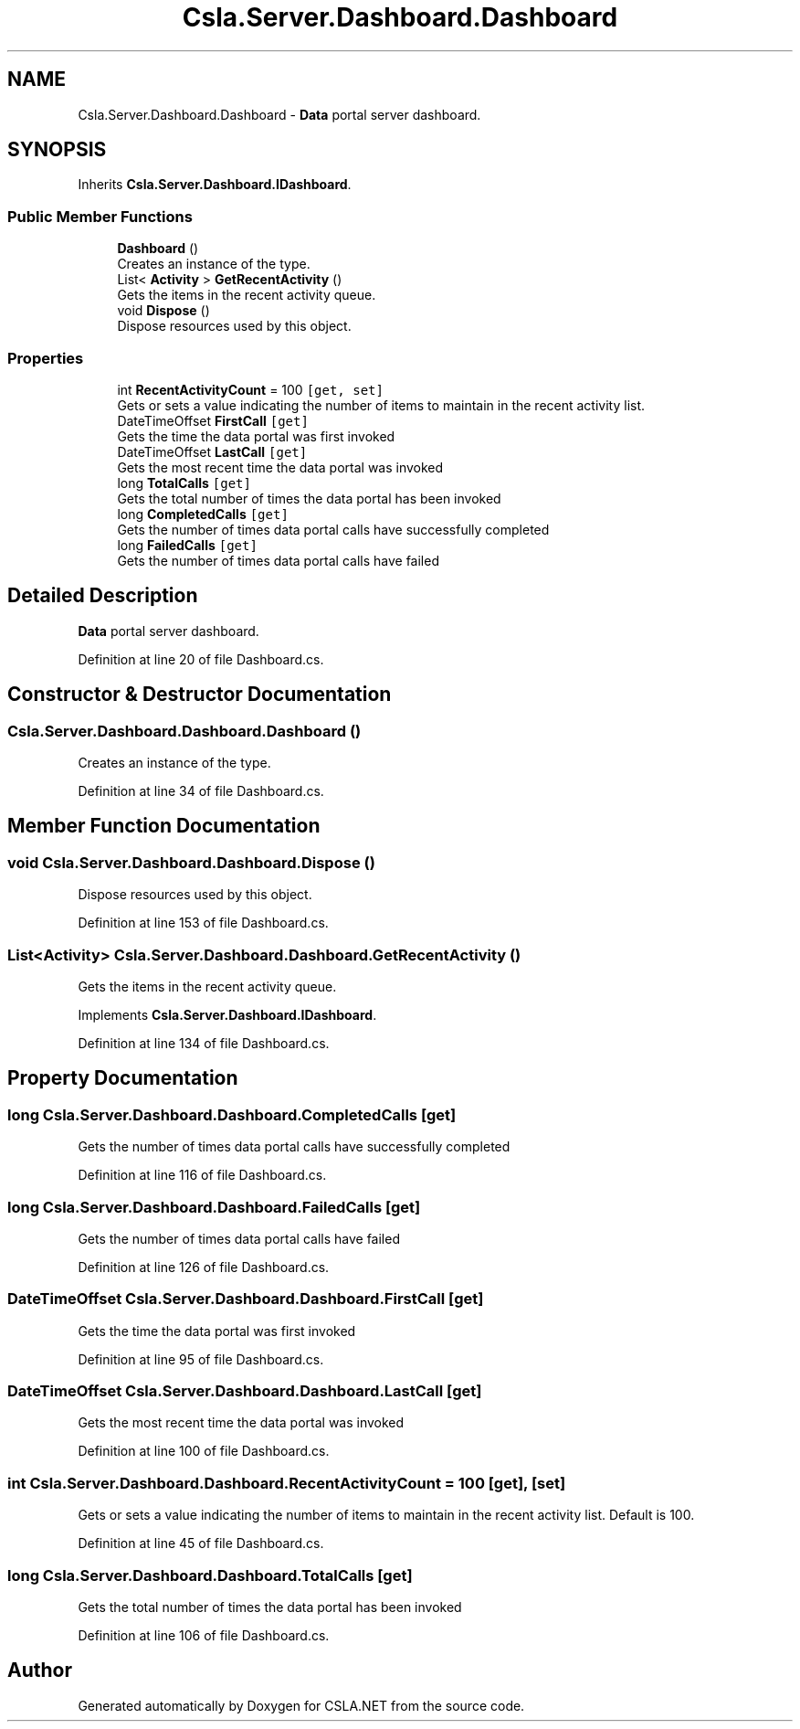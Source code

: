 .TH "Csla.Server.Dashboard.Dashboard" 3 "Thu Jul 22 2021" "Version 5.4.2" "CSLA.NET" \" -*- nroff -*-
.ad l
.nh
.SH NAME
Csla.Server.Dashboard.Dashboard \- \fBData\fP portal server dashboard\&.  

.SH SYNOPSIS
.br
.PP
.PP
Inherits \fBCsla\&.Server\&.Dashboard\&.IDashboard\fP\&.
.SS "Public Member Functions"

.in +1c
.ti -1c
.RI "\fBDashboard\fP ()"
.br
.RI "Creates an instance of the type\&. "
.ti -1c
.RI "List< \fBActivity\fP > \fBGetRecentActivity\fP ()"
.br
.RI "Gets the items in the recent activity queue\&. "
.ti -1c
.RI "void \fBDispose\fP ()"
.br
.RI "Dispose resources used by this object\&. "
.in -1c
.SS "Properties"

.in +1c
.ti -1c
.RI "int \fBRecentActivityCount\fP = 100\fC [get, set]\fP"
.br
.RI "Gets or sets a value indicating the number of items to maintain in the recent activity list\&. "
.ti -1c
.RI "DateTimeOffset \fBFirstCall\fP\fC [get]\fP"
.br
.RI "Gets the time the data portal was first invoked "
.ti -1c
.RI "DateTimeOffset \fBLastCall\fP\fC [get]\fP"
.br
.RI "Gets the most recent time the data portal was invoked "
.ti -1c
.RI "long \fBTotalCalls\fP\fC [get]\fP"
.br
.RI "Gets the total number of times the data portal has been invoked "
.ti -1c
.RI "long \fBCompletedCalls\fP\fC [get]\fP"
.br
.RI "Gets the number of times data portal calls have successfully completed "
.ti -1c
.RI "long \fBFailedCalls\fP\fC [get]\fP"
.br
.RI "Gets the number of times data portal calls have failed "
.in -1c
.SH "Detailed Description"
.PP 
\fBData\fP portal server dashboard\&. 


.PP
Definition at line 20 of file Dashboard\&.cs\&.
.SH "Constructor & Destructor Documentation"
.PP 
.SS "Csla\&.Server\&.Dashboard\&.Dashboard\&.Dashboard ()"

.PP
Creates an instance of the type\&. 
.PP
Definition at line 34 of file Dashboard\&.cs\&.
.SH "Member Function Documentation"
.PP 
.SS "void Csla\&.Server\&.Dashboard\&.Dashboard\&.Dispose ()"

.PP
Dispose resources used by this object\&. 
.PP
Definition at line 153 of file Dashboard\&.cs\&.
.SS "List<\fBActivity\fP> Csla\&.Server\&.Dashboard\&.Dashboard\&.GetRecentActivity ()"

.PP
Gets the items in the recent activity queue\&. 
.PP
Implements \fBCsla\&.Server\&.Dashboard\&.IDashboard\fP\&.
.PP
Definition at line 134 of file Dashboard\&.cs\&.
.SH "Property Documentation"
.PP 
.SS "long Csla\&.Server\&.Dashboard\&.Dashboard\&.CompletedCalls\fC [get]\fP"

.PP
Gets the number of times data portal calls have successfully completed 
.PP
Definition at line 116 of file Dashboard\&.cs\&.
.SS "long Csla\&.Server\&.Dashboard\&.Dashboard\&.FailedCalls\fC [get]\fP"

.PP
Gets the number of times data portal calls have failed 
.PP
Definition at line 126 of file Dashboard\&.cs\&.
.SS "DateTimeOffset Csla\&.Server\&.Dashboard\&.Dashboard\&.FirstCall\fC [get]\fP"

.PP
Gets the time the data portal was first invoked 
.PP
Definition at line 95 of file Dashboard\&.cs\&.
.SS "DateTimeOffset Csla\&.Server\&.Dashboard\&.Dashboard\&.LastCall\fC [get]\fP"

.PP
Gets the most recent time the data portal was invoked 
.PP
Definition at line 100 of file Dashboard\&.cs\&.
.SS "int Csla\&.Server\&.Dashboard\&.Dashboard\&.RecentActivityCount = 100\fC [get]\fP, \fC [set]\fP"

.PP
Gets or sets a value indicating the number of items to maintain in the recent activity list\&. Default is 100\&.
.PP
Definition at line 45 of file Dashboard\&.cs\&.
.SS "long Csla\&.Server\&.Dashboard\&.Dashboard\&.TotalCalls\fC [get]\fP"

.PP
Gets the total number of times the data portal has been invoked 
.PP
Definition at line 106 of file Dashboard\&.cs\&.

.SH "Author"
.PP 
Generated automatically by Doxygen for CSLA\&.NET from the source code\&.
